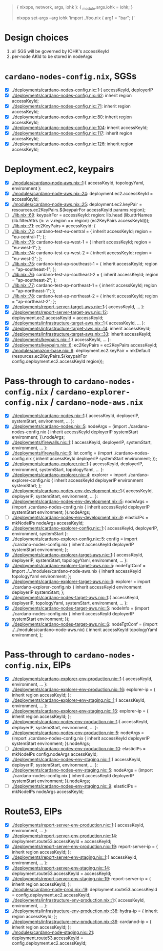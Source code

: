 #+BEGIN_QUOTE
{ nixops, network, args, iohk }: { _module.args.iohk = iohk; }

nixops set-args --arg iohk 'import ./foo.nix { arg1 = "bar"; }'
#+END_QUOTE
* Design choices
  1. all SGS will be governed by IOHK's accessKeyId
  2. per-node AKId to be stored in nodeArgs
* =cardano-nodes-config.nix=, SGSs
  - [X] [[./deployments/cardano-nodes-config.nix::1]]:{ accessKeyId, deployerIP
  - [X] [[./deployments/cardano-nodes-config.nix::62]]:          inherit region accessKeyId;
  - [X] [[./deployments/cardano-nodes-config.nix::71]]:          inherit region accessKeyId;
  - [X] [[./deployments/cardano-nodes-config.nix::80]]:          inherit region accessKeyId;
  - [X] [[./deployments/cardano-nodes-config.nix::104]]:          inherit accessKeyId;
  - [X] [[./deployments/cardano-nodes-config.nix::117]]:          inherit region accessKeyId;
  - [X] [[./deployments/cardano-nodes-config.nix::126]]:          inherit region accessKeyId;
* Deployment.ec2, keypairs
  - [X] [[./modules/cardano-node-aws.nix::1]]:{ accessKeyId, topologyYaml, environment }:
  - [X] [[./modules/cardano-node-aws.nix::24]]:      deployment.ec2.accessKeyId = accessKeyId;
  - [X] [[./modules/cardano-node-aws.nix::25]]:      deployment.ec2.keyPair = resources.ec2KeyPairs.${keypairFor accessKeyId params.region};
  - [ ] [[./lib.nix::69]]:  keypairFor = accessKeyId: region: lib.head (lib.attrNames (lib.filterAttrs (n: v: v.region == region) (ec2KeyPairs accessKeyId)));
  - [ ] [[./lib.nix::71]]:  ec2KeyPairs = accessKeyId: {
  - [ ] [[./lib.nix::72]]:    cardano-test-eu-central = { inherit accessKeyId; region = "eu-central-1"; };
  - [ ] [[./lib.nix::73]]:    cardano-test-eu-west-1 = { inherit accessKeyId; region = "eu-west-1"; };
  - [ ] [[./lib.nix::74]]:    cardano-test-eu-west-2 = { inherit accessKeyId; region = "eu-west-2"; };
  - [ ] [[./lib.nix::75]]:    cardano-test-ap-southeast-1 = { inherit accessKeyId; region = "ap-southeast-1"; };
  - [ ] [[./lib.nix::76]]:    cardano-test-ap-southeast-2 = { inherit accessKeyId; region = "ap-southeast-2"; };
  - [ ] [[./lib.nix::77]]:    cardano-test-ap-northeast-1 = { inherit accessKeyId; region = "ap-northeast-1"; };
  - [ ] [[./lib.nix::78]]:    cardano-test-ap-northeast-2 = { inherit accessKeyId; region = "ap-northeast-2"; };
  - [X] [[./deployments/report-server-target-aws.nix::1]]:{ accessKeyId, ... }:
  - [X] [[./deployments/report-server-target-aws.nix::12]]:    deployment.ec2.accessKeyId = accessKeyId;
  - [X] [[./deployments/infrastructure-target-aws.nix::1]]:{ accessKeyId, ... }:
  - [X] [[./deployments/infrastructure-target-aws.nix::14]]:      inherit accessKeyId;
  - [X] [[./deployments/infrastructure-target-aws.nix::33]]:      inherit accessKeyId;
  - [X] [[./deployments/keypairs.nix::1]]:{ accessKeyId, ... }:
  - [X] [[./deployments/keypairs.nix::6]]:    ec2KeyPairs = ec2KeyPairs accessKeyId;
  - [X] [[./modules/amazon-base.nix::9]]: deployment.ec2.keyPair = mkDefault (resources.ec2KeyPairs.${keypairFor config.deployment.ec2.accessKeyId region});
* Pass-through to =cardano-nodes-config.nix= / =cardano-explorer-config.nix= / =cardano-node-aws.nix=
  - [X] [[./deployments/cardano-nodes.nix::1]]:{ accessKeyId, deployerIP, systemStart, environment, ... }:
  - [X] [[./deployments/cardano-nodes.nix::5]]:  nodeArgs   = (import ./cardano-nodes-config.nix { inherit accessKeyId deployerIP systemStart environment; }).nodeArgs;
  - [X] [[./deployments/firewalls.nix::1]]:{ accessKeyId, deployerIP, systemStart, environment, ... }:
  - [X] [[./deployments/firewalls.nix::6]]:    let config   = (import ./cardano-nodes-config.nix { inherit accessKeyId deployerIP systemStart environment; });
  - [X] [[./deployments/cardano-explorer.nix::1]]:{ accessKeyId, deployerIP, environment, systemStart, topologyYaml, ... }:
  - [X] [[./deployments/cardano-explorer.nix::4]]:  explorer = import ./cardano-explorer-config.nix { inherit accessKeyId deployerIP environment systemStart; };
  - [X] [[./deployments/cardano-nodes-env-development.nix::1]]:{ accessKeyId, deployerIP, systemStart, environment, ... }:
  - [X] [[./deployments/cardano-nodes-env-development.nix::5]]:  nodeArgs = (import ./cardano-nodes-config.nix { inherit accessKeyId deployerIP systemStart  environment; }).nodeArgs;
  - [ ] [[./deployments/cardano-nodes-env-development.nix::9]]:    elasticIPs = mkNodeIPs nodeArgs accessKeyId;
  - [X] [[./deployments/cardano-explorer-config.nix::1]]:{ accessKeyId, deployerIP, environment, systemStart }:
  - [X] [[./deployments/cardano-explorer-config.nix::5]]:  config     = import ./cardano-nodes-config.nix { inherit accessKeyId deployerIP systemStart environment; };
  - [X] [[./deployments/cardano-explorer-target-aws.nix::1]]:{ accessKeyId, deployerIP, systemStart, topologyYaml, environment, ... }:
  - [X] [[./deployments/cardano-explorer-target-aws.nix::5]]:  nodeTgtConf = import ./../modules/cardano-node-aws.nix { inherit accessKeyId topologyYaml environment; };
  - [X] [[./deployments/cardano-explorer-target-aws.nix::6]]:  explorer    = import ./cardano-explorer-config.nix { inherit accessKeyId environment deployerIP systemStart; };
  - [X] [[./deployments/cardano-nodes-target-aws.nix::1]]:{ accessKeyId, deployerIP, topologyYaml, systemStart, environment, ... }:
  - [X] [[./deployments/cardano-nodes-target-aws.nix::5]]:  nodeInfo    = (import ./cardano-nodes-config.nix         { inherit accessKeyId deployerIP systemStart environment; });
  - [X] [[./deployments/cardano-nodes-target-aws.nix::6]]:  nodeTgtConf = (import ./../modules/cardano-node-aws.nix) { inherit accessKeyId topologyYaml environment; };
* Pass-through to =cardano-nodes-config.nix=, EIPs
  - [X] [[./deployments/cardano-explorer-env-production.nix::1]]:{ accessKeyId, environment, ... }:
  - [X] [[./deployments/cardano-explorer-env-production.nix::16]]:      explorer-ip = { inherit region accessKeyId; };
  - [X] [[./deployments/cardano-explorer-env-staging.nix::1]]:{ accessKeyId, environment, ... }:
  - [X] [[./deployments/cardano-explorer-env-staging.nix::16]]:      explorer-ip = { inherit region accessKeyId; };
  - [X] [[./deployments/cardano-nodes-env-production.nix::1]]:{ accessKeyId, deployerIP, systemStart, environment, ... }:
  - [X] [[./deployments/cardano-nodes-env-production.nix::5]]:  nodeArgs    = (import ./cardano-nodes-config.nix { inherit accessKeyId deployerIP systemStart environment; }).nodeArgs;
  - [ ] [[./deployments/cardano-nodes-env-production.nix::10]]:    elasticIPs = mkNodeIPs config.nodeArgs accessKeyId;
  - [X] [[./deployments/cardano-nodes-env-staging.nix::1]]:{ accessKeyId, deployerIP, systemStart, environment, ... }:
  - [X] [[./deployments/cardano-nodes-env-staging.nix::5]]:  nodeArgs    = (import ./cardano-nodes-config.nix { inherit accessKeyId deployerIP systemStart environment; }).nodeArgs;
  - [ ] [[./deployments/cardano-nodes-env-staging.nix::9]]:    elasticIPs = mkNodeIPs nodeArgs accessKeyId;
* Route53, EIPs
  - [X] [[./deployments/report-server-env-production.nix::1]]:{ accessKeyId, environment, ... }:
  - [X] [[./deployments/report-server-env-production.nix::14]]:    deployment.route53.accessKeyId = accessKeyId;
  - [X] [[./deployments/report-server-env-production.nix::19]]:      report-server-ip = { inherit region accessKeyId; };
  - [X] [[./deployments/report-server-env-staging.nix::1]]:{ accessKeyId, environment, ... }:
  - [X] [[./deployments/report-server-env-staging.nix::14]]:    deployment.route53.accessKeyId = accessKeyId;
  - [X] [[./deployments/report-server-env-staging.nix::19]]:      report-server-ip = { inherit region accessKeyId; };
  - [X] [[./modules/cardano-node-prod.nix::19]]:  deployment.route53.accessKeyId = config.deployment.ec2.accessKeyId;
  - [X] [[./deployments/infrastructure-env-production.nix::1]]:{ accessKeyId, environment, ... }:
  - [X] [[./deployments/infrastructure-env-production.nix::38]]:      hydra-ip = { inherit region accessKeyId; };
  - [X] [[./deployments/infrastructure-env-production.nix::39]]:      cardanod-ip = { inherit region accessKeyId; };
  - [X] [[./modules/cardano-node-staging.nix::21]]:  deployment.route53.accessKeyId = config.deployment.ec2.accessKeyId;
